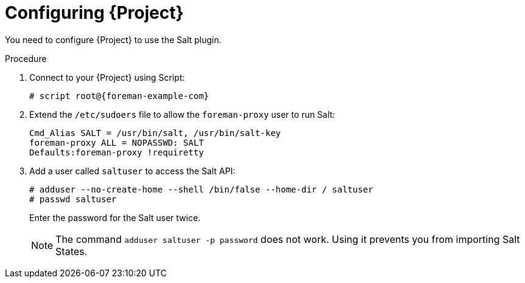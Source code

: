 [id="salt_guide_configuring_foreman_{context}"]
= Configuring {Project}

You need to configure {Project} to use the Salt plugin.

.Procedure
. Connect to your {Project} using Script:
+
[options="nowrap" subs="attributes"]
----
# script root@{foreman-example-com}
----
. Extend the `/etc/sudoers` file to allow the `foreman-proxy` user to run Salt:
+
[options="nowrap" subs="attributes"]
----
Cmd_Alias SALT = /usr/bin/salt, /usr/bin/salt-key
foreman-proxy ALL = NOPASSWD: SALT
Defaults:foreman-proxy !requiretty
----
. Add a user called `saltuser` to access the Salt API:
+
[options="nowrap" subs="attributes"]
----
# adduser --no-create-home --shell /bin/false --home-dir / saltuser
# passwd saltuser
----
+
Enter the password for the Salt user twice.
+
ifdef::orcharhino[]
[WARNING]
endif::[]
ifndef::orcharhino[]
[NOTE]
endif::[]
====
The command `adduser saltuser -p password` does not work.
Using it prevents you from importing Salt States.
====
